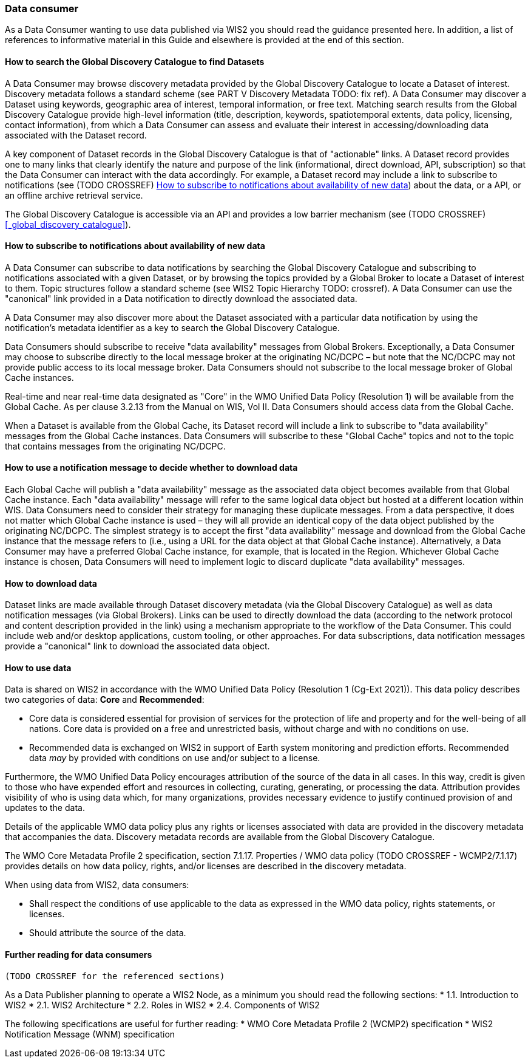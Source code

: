 === Data consumer

As a Data Consumer wanting to use data published via WIS2 you should read the guidance presented here. In addition, a list of references to informative material in this Guide and elsewhere is provided at the end of this section.

==== How to search the Global Discovery Catalogue to find Datasets

A Data Consumer may browse discovery metadata provided by the Global Discovery Catalogue to locate a Dataset of interest. Discovery metadata follows a standard scheme (see PART V Discovery Metadata TODO: fix ref). A Data Consumer may discover a Dataset using keywords, geographic area of interest, temporal information, or free text.  Matching search results from the Global Discovery Catalogue provide high-level information (title, description, keywords, spatiotemporal extents, data policy, licensing, contact information), from which a Data Consumer can assess and evaluate their interest in accessing/downloading data associated with the Dataset record.

A key component of Dataset records in the Global Discovery Catalogue is that of "actionable" links.  A Dataset record provides one to many links that clearly identify the nature and purpose of the link (informational, direct download, API, subscription) so that the Data Consumer can interact with the data accordingly.  For example, a Dataset record may include a link to subscribe to notifications (see (TODO CROSSREF) <<_how_to_subscribe_to_notifications_about_availability_of_new_data>>) about the data, or a API, or an offline archive retrieval service.

The Global Discovery Catalogue is accessible via an API and provides a low barrier mechanism (see (TODO CROSSREF) <<_global_discovery_catalogue>>).

==== How to subscribe to notifications about availability of new data

A Data Consumer can subscribe to data notifications by searching the Global Discovery Catalogue and subscribing to notifications associated with a given Dataset, or by browsing the topics provided by a Global Broker to locate a Dataset of interest to them. Topic structures follow a standard scheme (see WIS2 Topic Hierarchy TODO: crossref).  A Data Consumer can use the "canonical" link provided in a Data notification to directly download the associated data.

A Data Consumer may also discover more about the Dataset associated with a particular data notification by using the notification's metadata identifier as a key to search the Global Discovery Catalogue.

Data Consumers should subscribe to receive "data availability" messages from Global Brokers. Exceptionally, a Data Consumer may choose to subscribe directly to the local message broker at the originating NC/DCPC – but note that the NC/DCPC may not provide public access to its local message broker. Data Consumers should not subscribe to the local message broker of Global Cache instances.

Real-time and near real-time data designated as "Core" in the WMO Unified Data Policy (Resolution 1) will be available from the Global Cache. As per clause 3.2.13 from the Manual on WIS, Vol II. Data Consumers should access data from the Global Cache.

When a Dataset is available from the Global Cache, its Dataset record will include a link to subscribe to "data availability" messages from the Global Cache instances. Data Consumers will subscribe to these "Global Cache" topics and not to the topic that contains messages from the originating NC/DCPC.

==== How to use a notification message to decide whether to download data

Each Global Cache will publish a "data availability" message as the associated data object becomes available from that Global Cache instance. Each "data availability" message will refer to the same logical data object but hosted at a different location within WIS. Data Consumers need to consider their strategy for managing these duplicate messages. From a data perspective, it does not matter which Global Cache instance is used – they will all provide an identical copy of the data object published by the originating NC/DCPC. The simplest strategy is to accept the first "data availability" message and download from the Global Cache instance that the message refers to (i.e., using a URL for the data object at that Global Cache instance). Alternatively, a Data Consumer may have a preferred Global Cache instance, for example, that is located in the Region. Whichever Global Cache instance is chosen, Data Consumers will need to implement logic to discard duplicate "data availability" messages.

==== How to download data

Dataset links are made available through Dataset discovery metadata (via the Global Discovery Catalogue) as well as data notification messages (via Global Brokers). Links can be used to directly download the data (according to the network protocol and content description provided in the link) using a mechanism appropriate to the workflow of the Data Consumer. This could include web and/or desktop applications, custom tooling, or other approaches.  For data subscriptions, data notification messages provide a "canonical" link to download the associated data object.

==== How to use data

Data is shared on WIS2 in accordance with the WMO Unified Data Policy (Resolution 1 (Cg-Ext 2021)). This data policy describes two categories of data: *Core* and *Recommended*:

* Core data is considered essential for provision of services for the protection of life and 
property and for the well-being of all nations. Core data is provided on a free and unrestricted basis, without charge and with no conditions on use.
* Recommended data is exchanged on WIS2 in support of Earth system monitoring and prediction efforts. Recommended data _may_ by provided with conditions on use and/or subject to a license.

Furthermore, the WMO Unified Data Policy encourages attribution of the source of the data in all cases. In this way, credit is given to those who have expended effort and resources in collecting, curating, generating, or processing the data. Attribution provides visibility of who is using data which, for many organizations, provides necessary evidence to justify continued provision of and updates to the data.

Details of the applicable WMO data policy plus any rights or licenses associated with data are provided in the discovery metadata that accompanies the data. Discovery metadata records are available from the Global Discovery Catalogue.

The WMO Core Metadata Profile 2 specification, section 7.1.17. Properties / WMO data policy (TODO CROSSREF - WCMP2/7.1.17) provides details on how data policy, rights, and/or licenses are described in the discovery metadata.

When using data from WIS2, data consumers:

* Shall respect the conditions of use applicable to the data as expressed in the WMO data policy, rights statements, or licenses. 
* Should attribute the source of the data.
 
==== Further reading for data consumers

 (TODO CROSSREF for the referenced sections)

As a Data Publisher planning to operate a WIS2 Node, as a minimum you should read the following sections:
* 1.1. Introduction to WIS2
* 2.1. WIS2 Architecture
* 2.2. Roles in WIS2
* 2.4. Components of WIS2

The following specifications are useful for further reading:
* WMO Core Metadata Profile 2 (WCMP2) specification
* WIS2 Notification Message (WNM) specification
